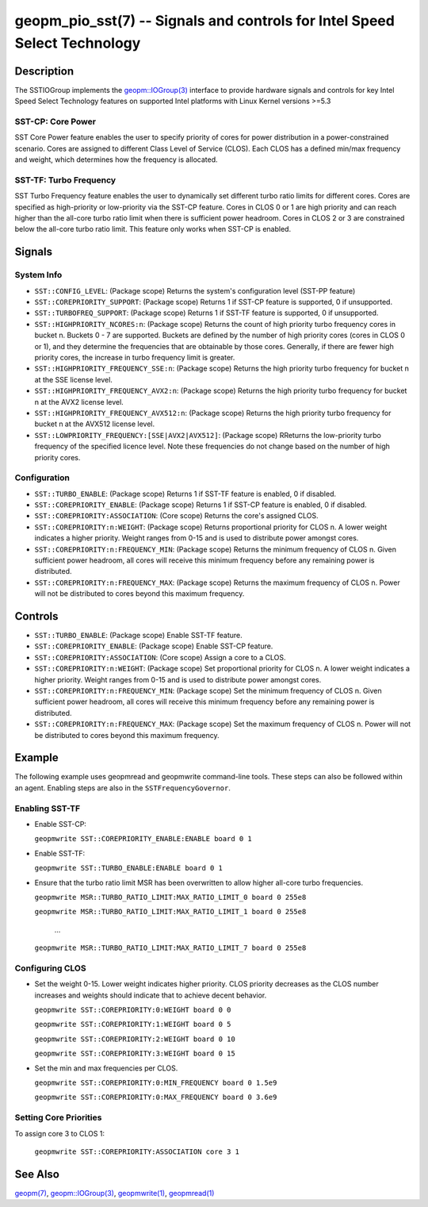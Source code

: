
geopm_pio_sst(7) -- Signals and controls for Intel Speed Select Technology
==========================================================================

Description
-----------

The SSTIOGroup implements the `geopm::IOGroup(3)
<GEOPM_CXX_MAN_IOGroup.3.html>`_ interface to provide hardware signals
and controls for key Intel Speed Select Technology features on
supported Intel platforms with Linux Kernel versions >=5.3


SST-CP: Core Power
~~~~~~~~~~~~~~~~~~~

SST Core Power feature enables the user to specify priority of cores
for power distribution in a power-constrained scenario. Cores are
assigned to different Class Level of Service (CLOS). Each CLOS has a
defined min/max frequency and weight, which determines how the
frequency is allocated.


SST-TF: Turbo Frequency
~~~~~~~~~~~~~~~~~~~~~~~

SST Turbo Frequency feature enables the user to dynamically set
different turbo ratio limits for different cores. Cores are specified
as high-priority or low-priority via the SST-CP feature. Cores in CLOS
0 or 1 are high priority and can reach higher than the all-core turbo
ratio limit when there is sufficient power headroom. Cores in CLOS 2
or 3 are constrained below the all-core turbo ratio limit. This
feature only works when SST-CP is enabled.

Signals
-------

System Info
~~~~~~~~~~~

* ``SST::CONFIG_LEVEL``:
  (Package scope) Returns the system's configuration level (SST-PP
  feature)

* ``SST::COREPRIORITY_SUPPORT``:
  (Package scope) Returns 1 if SST-CP feature is supported, 0 if
  unsupported.

* ``SST::TURBOFREQ_SUPPORT``:
  (Package scope) Returns 1 if SST-TF feature is supported, 0 if
  unsupported.

* ``SST::HIGHPRIORITY_NCORES:n``:
  (Package scope) Returns the count of high priority turbo frequency
  cores in bucket n. Buckets 0 - 7 are supported. Buckets are defined
  by the number of high priority cores (cores in CLOS 0 or 1), and
  they determine the frequencies that are obtainable by those
  cores. Generally, if there are fewer high priority cores, the
  increase in turbo frequency limit is greater.

* ``SST::HIGHPRIORITY_FREQUENCY_SSE:n``:
  (Package scope) Returns the high priority turbo frequency for bucket
  n at the SSE license level.

* ``SST::HIGHPRIORITY_FREQUENCY_AVX2:n``:
  (Package scope) Returns the high priority turbo frequency for bucket
  n at the AVX2 license level.

* ``SST::HIGHPRIORITY_FREQUENCY_AVX512:n``:
  (Package scope) Returns the high priority turbo frequency for bucket
  n at the AVX512 license level.

* ``SST::LOWPRIORITY_FREQUENCY:[SSE|AVX2|AVX512]``:
  (Package scope) RReturns the low-priority turbo frequency of the
  specified licence level. Note these frequencies do not change based
  on the number of high priority cores.


Configuration
~~~~~~~~~~~~~

* ``SST::TURBO_ENABLE``:
  (Package scope) Returns 1 if SST-TF feature is enabled, 0 if
  disabled.

* ``SST::COREPRIORITY_ENABLE``:
  (Package scope) Returns 1 if SST-CP feature is enabled, 0 if
  disabled.

* ``SST::COREPRIORITY:ASSOCIATION``:
  (Core scope) Returns the core's assigned CLOS.

* ``SST::COREPRIORITY:n:WEIGHT``:
  (Package scope) Returns proportional priority for CLOS n. A lower
  weight indicates a higher priority. Weight ranges from 0-15 and is
  used to distribute power amongst cores.

* ``SST::COREPRIORITY:n:FREQUENCY_MIN``:
  (Package scope) Returns the minimum frequency of CLOS n. Given
  sufficient power headroom, all cores will receive this minimum
  frequency before any remaining power is distributed.

* ``SST::COREPRIORITY:n:FREQUENCY_MAX``:
  (Package scope) Returns the maximum frequency of CLOS n. Power will
  not be distributed to cores beyond this maximum frequency.

Controls
--------

* ``SST::TURBO_ENABLE``:
  (Package scope) Enable SST-TF feature.

* ``SST::COREPRIORITY_ENABLE``:
  (Package scope) Enable SST-CP feature.

* ``SST::COREPRIORITY:ASSOCIATION``:
  (Core scope) Assign a core to a CLOS.

* ``SST::COREPRIORITY:n:WEIGHT``:
  (Package scope) Set proportional priority for CLOS n. A lower weight
  indicates a higher priority. Weight ranges from 0-15 and is used to
  distribute power amongst cores.

* ``SST::COREPRIORITY:n:FREQUENCY_MIN``:
  (Package scope) Set the minimum frequency of CLOS n. Given
  sufficient power headroom, all cores will receive this minimum
  frequency before any remaining power is distributed.

* ``SST::COREPRIORITY:n:FREQUENCY_MAX``:
  (Package scope) Set the maximum frequency of CLOS n. Power will not
  be distributed to cores beyond this maximum frequency.

Example
-------

The following example uses geopmread and geopmwrite command-line
tools.  These steps can also be followed within an agent. Enabling
steps are also in the ``SSTFrequencyGovernor``.

Enabling SST-TF
~~~~~~~~~~~~~~~

* Enable SST-CP:

  ``geopmwrite SST::COREPRIORITY_ENABLE:ENABLE board 0 1``

* Enable SST-TF:

  ``geopmwrite SST::TURBO_ENABLE:ENABLE board 0 1``

* Ensure that the turbo ratio limit MSR has been overwritten to allow
  higher all-core turbo frequencies.

  ``geopmwrite MSR::TURBO_RATIO_LIMIT:MAX_RATIO_LIMIT_0 board 0 255e8``

  ``geopmwrite MSR::TURBO_RATIO_LIMIT:MAX_RATIO_LIMIT_1 board 0 255e8``

    ...

  ``geopmwrite MSR::TURBO_RATIO_LIMIT:MAX_RATIO_LIMIT_7 board 0 255e8``

Configuring CLOS
~~~~~~~~~~~~~~~~

* Set the weight 0-15. Lower weight indicates higher priority. CLOS
  priority decreases as the CLOS number increases and weights should
  indicate that to achieve decent behavior.

  ``geopmwrite SST::COREPRIORITY:0:WEIGHT board 0 0``

  ``geopmwrite SST::COREPRIORITY:1:WEIGHT board 0 5``

  ``geopmwrite SST::COREPRIORITY:2:WEIGHT board 0 10``

  ``geopmwrite SST::COREPRIORITY:3:WEIGHT board 0 15``

* Set the min and max frequencies per CLOS.

  ``geopmwrite SST::COREPRIORITY:0:MIN_FREQUENCY board 0 1.5e9``

  ``geopmwrite SST::COREPRIORITY:0:MAX_FREQUENCY board 0 3.6e9``


Setting Core Priorities
~~~~~~~~~~~~~~~~~~~~~~~

To assign core 3 to CLOS 1:

  ``geopmwrite SST::COREPRIORITY:ASSOCIATION core 3 1``

See Also
--------

`geopm(7) <geopm.7.html>`_\ ,
`geopm::IOGroup(3) <GEOPM_CXX_MAN_IOGroup.3.html>`_\ ,
`geopmwrite(1) <geopmwrite.1.html>`_\ ,
`geopmread(1) <geopmread.1.html>`_
